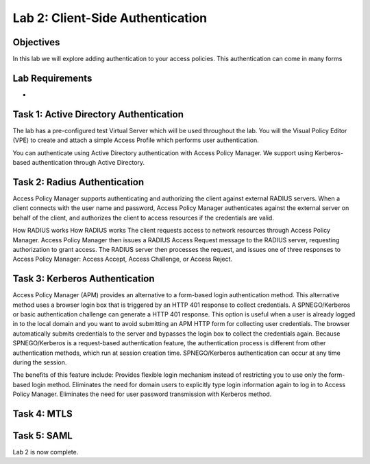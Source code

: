 Lab 2: Client-Side Authentication
=====================================

Objectives
----------
In this lab we will explore adding authentication to your access policies. This authentication can come in many forms

Lab Requirements
----------------

-

Task 1: Active Directory Authentication
-----------------------------------------
The lab has a pre-configured test Virtual Server which will be used throughout the lab.  You will the Visual Policy Editor (VPE)
to create and attach a simple Access Profile which performs user authentication.

You can authenticate using Active Directory authentication with Access Policy Manager. We support using Kerberos-based authentication through Active Directory.


Task 2: Radius Authentication
--------------------------------------
Access Policy Manager supports authenticating and authorizing the client against external RADIUS servers. When a client connects with the user name and password, Access Policy Manager authenticates against the external server on behalf of the client, and authorizes the client to access resources if the credentials are valid.

How RADIUS works How RADIUS works
The client requests access to network resources through Access Policy Manager.
Access Policy Manager then issues a RADIUS Access Request message to the RADIUS server, requesting authorization to grant access.
The RADIUS server then processes the request, and issues one of three responses to Access Policy Manager: Access Accept, Access Challenge, or Access Reject.

Task 3: Kerberos Authentication
--------------------------------------------------
Access Policy Manager (APM) provides an alternative to a form-based login authentication method. This alternative method uses a browser login box that is triggered by an HTTP 401 response to collect credentials. A SPNEGO/Kerberos or basic authentication challenge can generate a HTTP 401 response.
This option is useful when a user is already logged in to the local domain and you want to avoid submitting an APM HTTP form for collecting user credentials. The browser automatically submits credentials to the server and bypasses the login box to collect the credentials again.
Because SPNEGO/Kerberos is a request-based authentication feature, the authentication process is different from other authentication methods, which run at session creation time. SPNEGO/Kerberos authentication can occur at any time during the session.

The benefits of this feature include:
Provides flexible login mechanism instead of restricting you to use only the form-based login method.
Eliminates the need for domain users to explicitly type login information again to log in to Access Policy Manager.
Eliminates the need for user password transmission with Kerberos method.

Task 4: MTLS
---------------



Task 5: SAML
----------------------------


Lab 2 is now complete.
